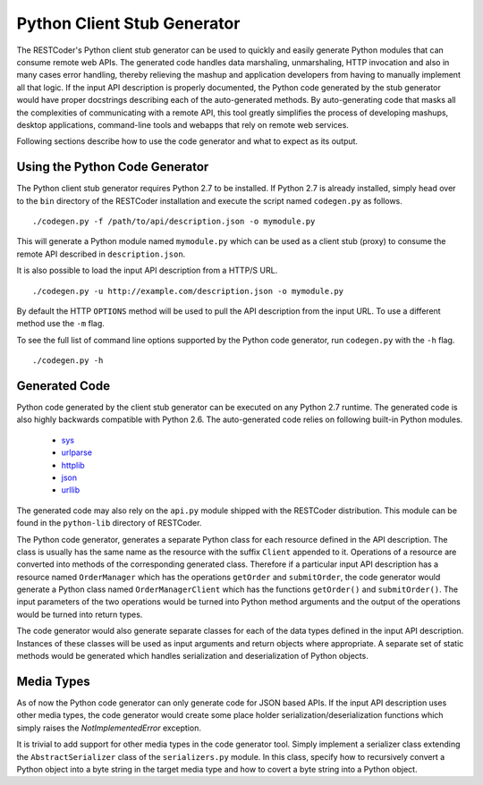 Python Client Stub Generator
============================

The RESTCoder's Python client stub generator can be used to quickly and easily generate Python modules that can consume remote web APIs. The generated code handles data marshaling, unmarshaling, HTTP invocation and also in many cases error handling, thereby relieving the mashup and application developers from having to manually implement all that logic. If the input API description is properly documented, the Python code generated by the stub generator would have proper docstrings describing each of the auto-generated methods. By auto-generating code that masks all the complexities of communicating with a remote API, this tool greatly simplifies the process of developing mashups, desktop applications, command-line tools and webapps that rely on remote web services.

Following sections describe how to use the code generator and what to expect as its output.

Using the Python Code Generator
-------------------------------

The Python client stub generator requires Python 2.7 to be installed. If Python 2.7 is already installed, simply head over to the ``bin`` directory of the RESTCoder installation and execute the script named ``codegen.py`` as follows. ::

  ./codegen.py -f /path/to/api/description.json -o mymodule.py

This will generate a Python module named ``mymodule.py`` which can be used as a client stub (proxy) to consume the remote API described in ``description.json``.

It is also possible to load the input API description from a HTTP/S URL. ::

  ./codegen.py -u http://example.com/description.json -o mymodule.py

By default the HTTP ``OPTIONS`` method will be used to pull the API description from the input URL. To use a different method use the ``-m`` flag.

To see the full list of command line options supported by the Python code generator, run ``codegen.py`` with the ``-h`` flag. ::

  ./codegen.py -h

Generated Code
--------------

Python code generated by the client stub generator can be executed on any Python 2.7 runtime. The generated code is also highly backwards compatible with Python 2.6. The auto-generated code relies on following built-in Python modules.

 * `sys <http://docs.python.org/2/library/sys.html>`_
 * `urlparse <http://docs.python.org/2/library/urlparse.html>`_
 * `httplib <http://docs.python.org/2/library/httplib.html>`_
 * `json <http://docs.python.org/2/library/json.html>`_
 * `urllib <http://docs.python.org/2/library/urllib.html>`_

The generated code may also rely on the ``api.py`` module shipped with the RESTCoder distribution. This module can be found in the ``python-lib`` directory of RESTCoder.

The Python code generator, generates a separate Python class for each resource defined in the API description. The class is usually has the same name as the resource with the suffix ``Client`` appended to it. Operations of a resource are converted into methods of the corresponding generated class. Therefore if a particular input API description has a resource named ``OrderManager`` which has the operations ``getOrder`` and ``submitOrder``, the code generator would generate a Python class named ``OrderManagerClient`` which has the functions ``getOrder()`` and ``submitOrder()``. The input parameters of the two operations would be turned into Python method arguments and the output of the operations would be turned into return types.

The code generator would also generate separate classes for each of the data types defined in the input API description. Instances of these classes will be used as input arguments and return objects where appropriate. A separate set of static methods would be generated which handles serialization and deserialization of Python objects.

Media Types
-----------

As of now the Python code generator can only generate code for JSON based APIs. If the input API description uses other media types, the code generator would create some place holder serialization/deserialization functions which simply raises the `NotImplementedError` exception.

It is trivial to add support for other media types in the code generator tool. Simply implement a serializer class extending the ``AbstractSerializer`` class of the ``serializers.py`` module. In this class, specify how to recursively convert a Python object into a byte string in the target media type and how to covert a byte string into a Python object. 